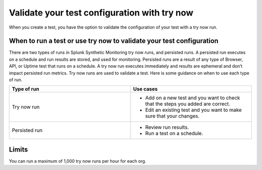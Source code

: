 .. _try-now: 

******************************************************************************************
Validate your test configuration with try now 
******************************************************************************************

.. meta::
    :description: Use a try now run in Splunk Synthetic Monitoring to validate tests and check that your test configurations are correct and accurate. 

When you create a test, you have the option to validate the configuration of your test with a try now run. 

When to run a test or use try now to validate your test configuration 
========================================================================
There are two types of runs in Splunk Synthetic Monitoring try now runs, and persisted runs. A persisted run executes on a schedule and run results are stored, and used for monitoring. Persisted runs are a result of any type of Browser, API, or Uptime test that runs on a schedule.  A try now run executes immediately and results are ephemeral and don’t impact persisted run metrics. Try now runs are used to validate a test. Here is some guidance on when to use each type of run.

.. list-table::
  :header-rows: 1
  :widths: 50 50

  * - :strong:`Type of run`
    - :strong:`Use cases`
  * - Try now run
    -
        * Add on a new test and you want to check that the steps you added are correct.  
        * Edit an existing test and you want to make sure that your changes. 

  * - Persisted run
    - 
        * Review run results. 
        * Run a test on a schedule. 

Limits
========================================================================
You can run a maximum of 1,000 try now runs per hour for each org. 

